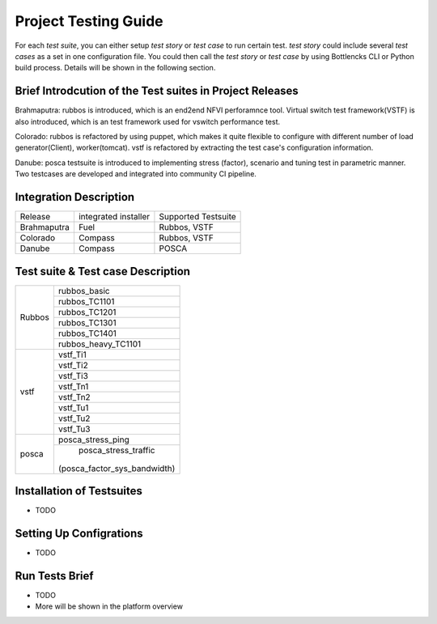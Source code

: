 .. This work is licensed under a Creative Commons Attribution 4.0 International License.
.. http://creativecommons.org/licenses/by/4.0
.. (c) Huawei Technologies Co.,Ltd and others.

*********************
Project Testing Guide
*********************

For each *test suite*, you can either setup *test story* or *test case* to run
certain test. *test story* could include several *test cases* as a set in one
configuration file. You could then call the *test story* or *test case* by using
Bottlencks CLI or Python build process.
Details will be shown in the following section.

Brief Introdcution of the Test suites in Project Releases
=============================================================

Brahmaputra: rubbos is introduced, which is an end2end NFVI perforamnce tool.
Virtual switch test framework(VSTF) is also introduced,
which is an test framework used for vswitch performance test.

Colorado: rubbos is refactored by using puppet, which makes it quite flexible
to configure with different number of load generator(Client), worker(tomcat).
vstf is refactored by extracting the test case's configuration information.

Danube: posca testsuite is introduced to implementing stress (factor), scenario and
tuning test in parametric manner. Two testcases are developed and integrated into
community CI pipeline.

Integration Description
=======================
+-------------+----------------------+----------------------+
| Release     | integrated installer | Supported Testsuite  |
+-------------+----------------------+----------------------+
| Brahmaputra |    Fuel              | Rubbos, VSTF         |
+-------------+----------------------+----------------------+
| Colorado    |    Compass           | Rubbos, VSTF         |
+-------------+----------------------+----------------------+
| Danube      |    Compass           | POSCA                |
+-------------+----------------------+----------------------+

Test suite & Test case Description
==================================
+--------+-----------------------------+
|Rubbos  | rubbos_basic                |
|        +-----------------------------+
|        | rubbos_TC1101               |
|        +-----------------------------+
|        | rubbos_TC1201               |
|        +-----------------------------+
|        | rubbos_TC1301               |
|        +-----------------------------+
|        | rubbos_TC1401               |
|        +-----------------------------+
|        | rubbos_heavy_TC1101         |
+--------+-----------------------------+
|vstf    | vstf_Ti1                    |
|        +-----------------------------+
|        | vstf_Ti2                    |
|        +-----------------------------+
|        | vstf_Ti3                    |
|        +-----------------------------+
|        | vstf_Tn1                    |
|        +-----------------------------+
|        | vstf_Tn2                    |
|        +-----------------------------+
|        | vstf_Tu1                    |
|        +-----------------------------+
|        | vstf_Tu2                    |
|        +-----------------------------+
|        | vstf_Tu3                    |
+--------+-----------------------------+
|posca   | posca_stress_ping           |
|        +-----------------------------+
|        | posca_stress_traffic        |
|        |(posca_factor_sys_bandwidth) |
+--------+-----------------------------+

Installation of Testsuites
==========================

* TODO

Setting Up Configrations
========================

* TODO

Run Tests Brief
===============

* TODO
* More will be shown in the platform overview
